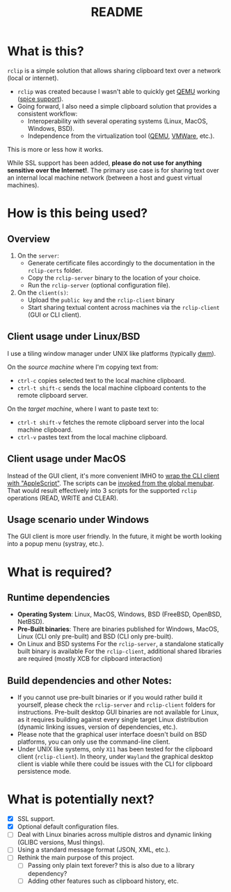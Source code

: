 #+TITLE: README

* What is this?
=rclip= is a simple solution that allows sharing clipboard text over a network (local or internet).

- =rclip= was created because I wasn't able to quickly get [[https://en.wikipedia.org/wiki/QEMU][QEMU]] working ([[https://gitlab.freedesktop.org/spice/spice/-/issues/39][spice support]]).
- Going forward, I also need a simple clipboard solution that provides a consistent workflow:
  - Interoperability with several operating systems (Linux, MacOS, Windows, BSD).
  - Independence from the virtualization tool ([[https://www.qemu.org/][QEMU]], [[https://www.vmware.com/nl/products/workstation-player.html][VMWare]], etc.).

This is more or less how it works.
[[./images/diagram.png]]

While SSL support has been added, *please do not use for anything sensitive over the Internet!*. The primary use case is for sharing text over an internal local machine network (between a host and guest virtual machines).

* How is this being used?

** Overview

1. On the =server=:
   - Generate certificate files accordingly to the documentation in the =rclip-certs= folder.
   - Copy the =rclip-server= binary to the location of your choice.
   - Run the =rclip-server= (optional configuration file).
2. On the =client(s)=:
   - Upload the =public key= and the =rclip-client= binary
   - Start sharing textual content across machines via the =rclip-client= (GUI or CLI client).
  
** Client usage under Linux/BSD

I use a tiling window manager under UNIX like platforms (typically [[https://en.wikipedia.org/wiki/Dwm][dwm]]).

On the /source machine/ where I'm copying text from:
- =ctrl-c= copies selected text to the local machine clipboard.
- =ctrl-t shift-c= sends the local machine clipboard contents to the remote clipboard server.

On the /target machine/, where I want to paste text to:
- =ctrl-t shift-v= fetches the remote clipboard server into the local machine clipboard.
- =ctrl-v= pastes text from the local machine clipboard.
  
** Client usage under MacOS

Instead of the GUI client, it's more convenient IMHO to [[https://apple.stackexchange.com/questions/235167/how-to-run-a-shell-script-from-an-applescript][wrap the CLI client with "AppleScript"]]. The scripts can be [[https://support.apple.com/guide/script-editor/access-scripts-using-the-script-menu-scpedt27975/mac][invoked from the global menubar]]. That would result effectively into 3 scripts for the supported =rclip= operations (READ, WRITE and CLEAR).

** Usage scenario under Windows

The GUI client is more user friendly. In the future, it might be worth looking into a popup menu (systray, etc.).

* What is required?

** Runtime dependencies
- *Operating System*: Linux, MacOS, Windows, BSD (FreeBSD, OpenBSD, NetBSD).
- *Pre-Built binaries*: There are binaries published for Windows, MacOS, Linux (CLI only pre-built) and BSD (CLI only pre-built).
- On Linux and BSD systems
  For the =rclip-server=, a standalone statically built binary is available
  For the =rclip-client=, additional shared libraries are required (mostly XCB for clipboard interaction)

** Build dependencies and other Notes:
- If you cannot use pre-built binaries or if you would rather build it yourself, please check the =rclip-server= and =rclip-client= folders for instructions. Pre-built desktop GUI binaries are not available for Linux, as it requires building against every single target Linux distribution (dynamic linking issues, version of dependencies, etc.).
- Please note that the graphical user interface doesn't build on BSD platforms, you can only use the command-line client.
- Under UNIX like systems, only =X11= has been tested for the clipboard client (=rclip-client=). In theory, under =Wayland= the graphical desktop client is viable while there could be issues with the CLI for clipboard persistence mode.
   

* What is potentially next?

- [X] SSL support.
- [X] Optional default configuration files.
- [ ] Deal with Linux binaries across multiple distros and dynamic linking (GLIBC versions, Musl things).
- [ ] Using a standard message format (JSON, XML, etc.).
- [ ] Rethink the main purpose of this project.
  - [ ] Passing only plain text forever? this is also due to a library dependency?
  - [ ] Adding other features such as clipboard history, etc.
  
  
